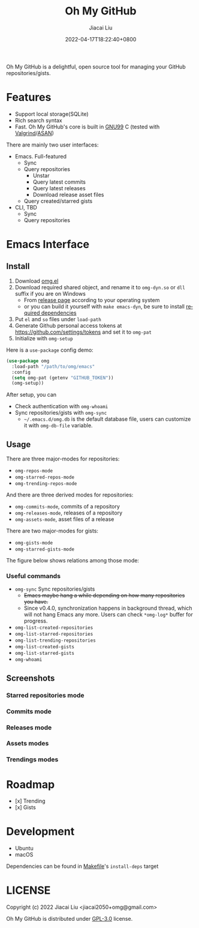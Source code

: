 #+TITLE: Oh My GitHub
#+DATE: 2022-04-17T18:22:40+0800
#+AUTHOR: Jiacai Liu
#+LANGUAGE: en
#+EMAIL: jiacai2050+org@gmail.com
#+OPTIONS: toc:nil num:nil
#+STARTUP: content

[[https://github.com/jiacai2050/oh-my-github/actions/workflows/CI.yml][https://github.com/jiacai2050/oh-my-github/actions/workflows/CI.yml/badge.svg]]
[[https://github.com/jiacai2050/oh-my-github/actions/workflows/lisp-ci.yml][https://github.com/jiacai2050/oh-my-github/actions/workflows/lisp-ci.yml/badge.svg]]

Oh My GitHub is a delightful, open source tool for managing your GitHub repositories/gists.

* Features
- Support local storage(SQLite)
- Rich search syntax
- Fast. Oh My GitHub's core is built in [[https://gcc.gnu.org/onlinedocs/gcc/Standards.html][GNU99]] C (tested with [[Https://valgrind.org/][Valgrind]]/[[https://clang.llvm.org/docs/AddressSanitizer.html][ASAN]])

There are mainly two user interfaces:
- Emacs. Full-featured
  - Sync
  - Query repositories
    - Unstar
    - Query latest commits
    - Query latest releases
    - Download release asset files
  - Query created/starred gists

- CLI, TBD
  - Sync
  - Query repositories
* Emacs Interface
** Install
1. Download [[https://github.com/jiacai2050/oh-my-github/blob/master/emacs/oh-my-github.el][omg.el]]
2. Download required shared object, and rename it to =omg-dyn.so= or =dll= suffix if you are on Windows
   - From [[https://github.com/jiacai2050/github-star/releases][release page]] according to your operating system
   - or you can build it yourself with =make emacs-dyn=, be sure to install [[#Development][required dependencies]]
3. Put =el= and =so= files under =load-path=
4. Generate Github personal access tokens at https://github.com/settings/tokens and set it to =omg-pat=
5. Initialize with =omg-setup=

Here is a =use-package= config demo:
#+BEGIN_SRC emacs-lisp
(use-package omg
  :load-path "/path/to/omg/emacs"
  :config
  (setq omg-pat (getenv "GITHUB_TOKEN"))
  (omg-setup))
#+END_SRC

After setup, you can
- Check authentication with =omg-whoami=
- Sync repositories/gists with =omg-sync=
  - =~/.emacs.d/omg.db= is the default database file, users can customize it with =omg-db-file= variable.

** Usage
There are three major-modes for repositories:
- =omg-repos-mode=
- =omg-starred-repos-mode=
- =omg-trending-repos-mode=

And there are three derived modes for repositories:
- =omg-commits-mode=, commits of a repository
- =omg-releases-mode=, releases of a repository
- =omg-assets-mode=, asset files of a release

There are two major-modes for gists:
- =omg-gists-mode=
- =omg-starred-gists-mode=

The figure below shows relations among those mode:

[[file:assets/omg-modes.svg]]

*** Useful commands
- =omg-sync= Sync repositories/gists
  - +Emacs maybe hang a while depending on how many repositories you have.+
  - Since v0.4.0, synchronization happens in background thread, which will not hang Emacs any more. Users can check =*omg-log*= buffer for progress.
- =omg-list-created-repositories=
- =omg-list-starred-repositories=
- =omg-list-trending-repositories=
- =omg-list-created-gists=
- =omg-list-starred-gists=
- =omg-whoami=
** Screenshots
*** Starred repositories mode
[[file:assets/omg-stars.png]]
*** Commits mode
[[file:assets/omg-commits.png]]
*** Releases mode
[[file:assets/omg-releases.png]]
*** Assets modes
[[file:assets/omg-assets.png]]
*** Trendings modes
[[file:assets/omg-trendings.png]]

* Roadmap
- [x] Trending
- [x] Gists

* Development
- Ubuntu
- macOS

Dependencies can be found in [[file:Makefile][Makefile]]'s =install-deps= target
* LICENSE
Copyright (c) 2022 Jiacai Liu <jiacai2050+omg@gmail.com>

Oh My GitHub is distributed under [[https://www.gnu.org/licenses/gpl-3.0.txt][GPL-3.0]] license.
